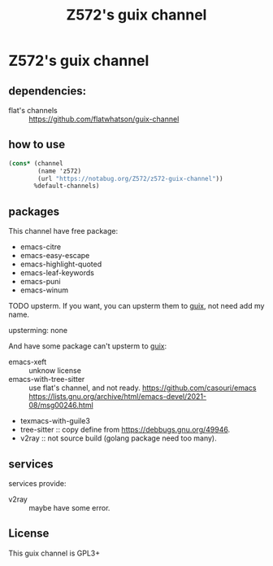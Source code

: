 #+TITLE: Z572's guix channel
* Z572's guix channel
** dependencies:
 - flat's channels :: https://github.com/flatwhatson/guix-channel

** how to use
 #+begin_src scheme
   (cons* (channel
           (name 'z572)
           (url "https://notabug.org/Z572/z572-guix-channel"))
          %default-channels)
 #+end_src

** packages

 This channel have free package:

 - emacs-citre
 - emacs-easy-escape
 - emacs-highlight-quoted
 - emacs-leaf-keywords
 - emacs-puni
 - emacs-winum

 TODO upsterm.  If you want, you can upsterm them to [[https://guix.gnu.org][guix]], not need add my name.

 upsterming:
  none

 And have some package can't upsterm to [[https://guix.gnu.org][guix]]:

 - emacs-xeft :: unknow license
 - emacs-with-tree-sitter :: use flat's channel, and not ready.
   https://github.com/casouri/emacs
   https://lists.gnu.org/archive/html/emacs-devel/2021-08/msg00246.html
 - texmacs-with-guile3
 - tree-sitter            :: copy define from https://debbugs.gnu.org/49946.
 - v2ray                  :: not source build (golang package need too many).

** services
 services provide:

 - v2ray :: maybe have some error.

** License
  This guix channel is GPL3+
